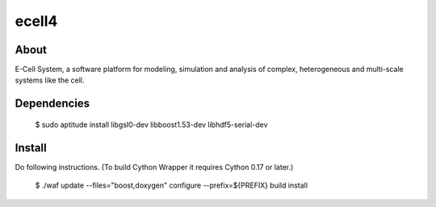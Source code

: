 ================================
ecell4
================================

About
=====

E-Cell System, a software platform for modeling, simulation and analysis of complex, heterogeneous and multi-scale systems like the cell.

Dependencies
============

..

  $ sudo aptitude install libgsl0-dev libboost1.53-dev libhdf5-serial-dev


Install
=======

Do following instructions.
(To build Cython Wrapper it requires Cython 0.17 or later.)

..

  $ ./waf update --files="boost,doxygen" configure --prefix=${PREFIX} build install
